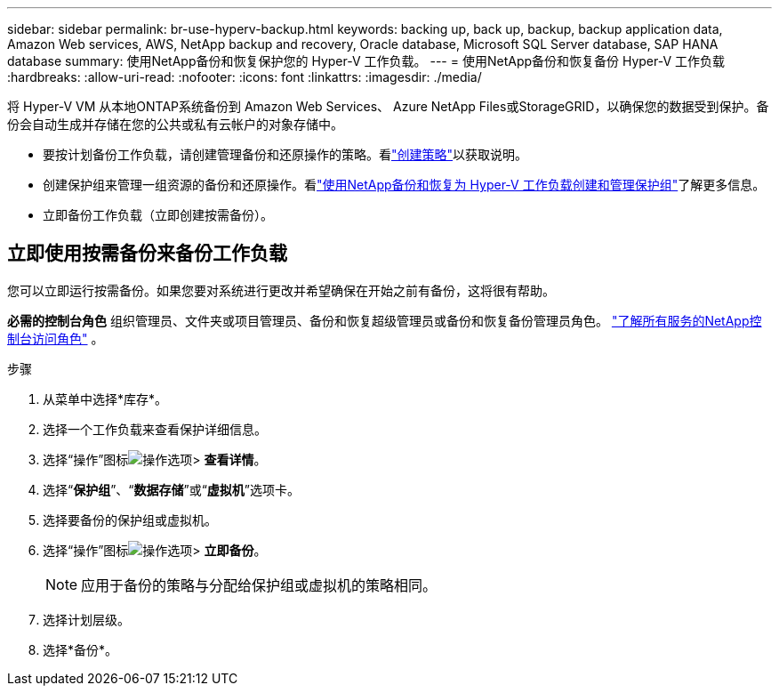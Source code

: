 ---
sidebar: sidebar 
permalink: br-use-hyperv-backup.html 
keywords: backing up, back up, backup, backup application data, Amazon Web services, AWS, NetApp backup and recovery, Oracle database, Microsoft SQL Server database, SAP HANA database 
summary: 使用NetApp备份和恢复保护您的 Hyper-V 工作负载。 
---
= 使用NetApp备份和恢复备份 Hyper-V 工作负载
:hardbreaks:
:allow-uri-read: 
:nofooter: 
:icons: font
:linkattrs: 
:imagesdir: ./media/


[role="lead"]
将 Hyper-V VM 从本地ONTAP系统备份到 Amazon Web Services、 Azure NetApp Files或StorageGRID，以确保您的数据受到保护。备份会自动生成并存储在您的公共或私有云帐户的对象存储中。

* 要按计划备份工作负载，请创建管理备份和还原操作的策略。看link:br-use-policies-create.html["创建策略"]以获取说明。
* 创建保护组来管理一组资源的备份和还原操作。看link:br-use-hyper-v-protection-groups.html["使用NetApp备份和恢复为 Hyper-V 工作负载创建和管理保护组"]了解更多信息。
* 立即备份工作负载（立即创建按需备份）。




== 立即使用按需备份来备份工作负载

您可以立即运行按需备份。如果您要对系统进行更改并希望确保在开始之前有备份，这将很有帮助。

*必需的控制台角色* 组织管理员、文件夹或项目管理员、备份和恢复超级管理员或备份和恢复备份管理员角色。 https://docs.netapp.com/us-en/console-setup-admin/reference-iam-predefined-roles.html["了解所有服务的NetApp控制台访问角色"^] 。

.步骤
. 从菜单中选择*库存*。
. 选择一个工作负载来查看保护详细信息。
. 选择“操作”图标image:../media/icon-action.png["操作选项"]> *查看详情*。
. 选择“*保护组*”、“*数据存储*”或“*虚拟机*”选项卡。
. 选择要备份的保护组或虚拟机。
. 选择“操作”图标image:../media/icon-action.png["操作选项"]> *立即备份*。
+

NOTE: 应用于备份的策略与分配给保护组或虚拟机的策略相同。

. 选择计划层级。
. 选择*备份*。

